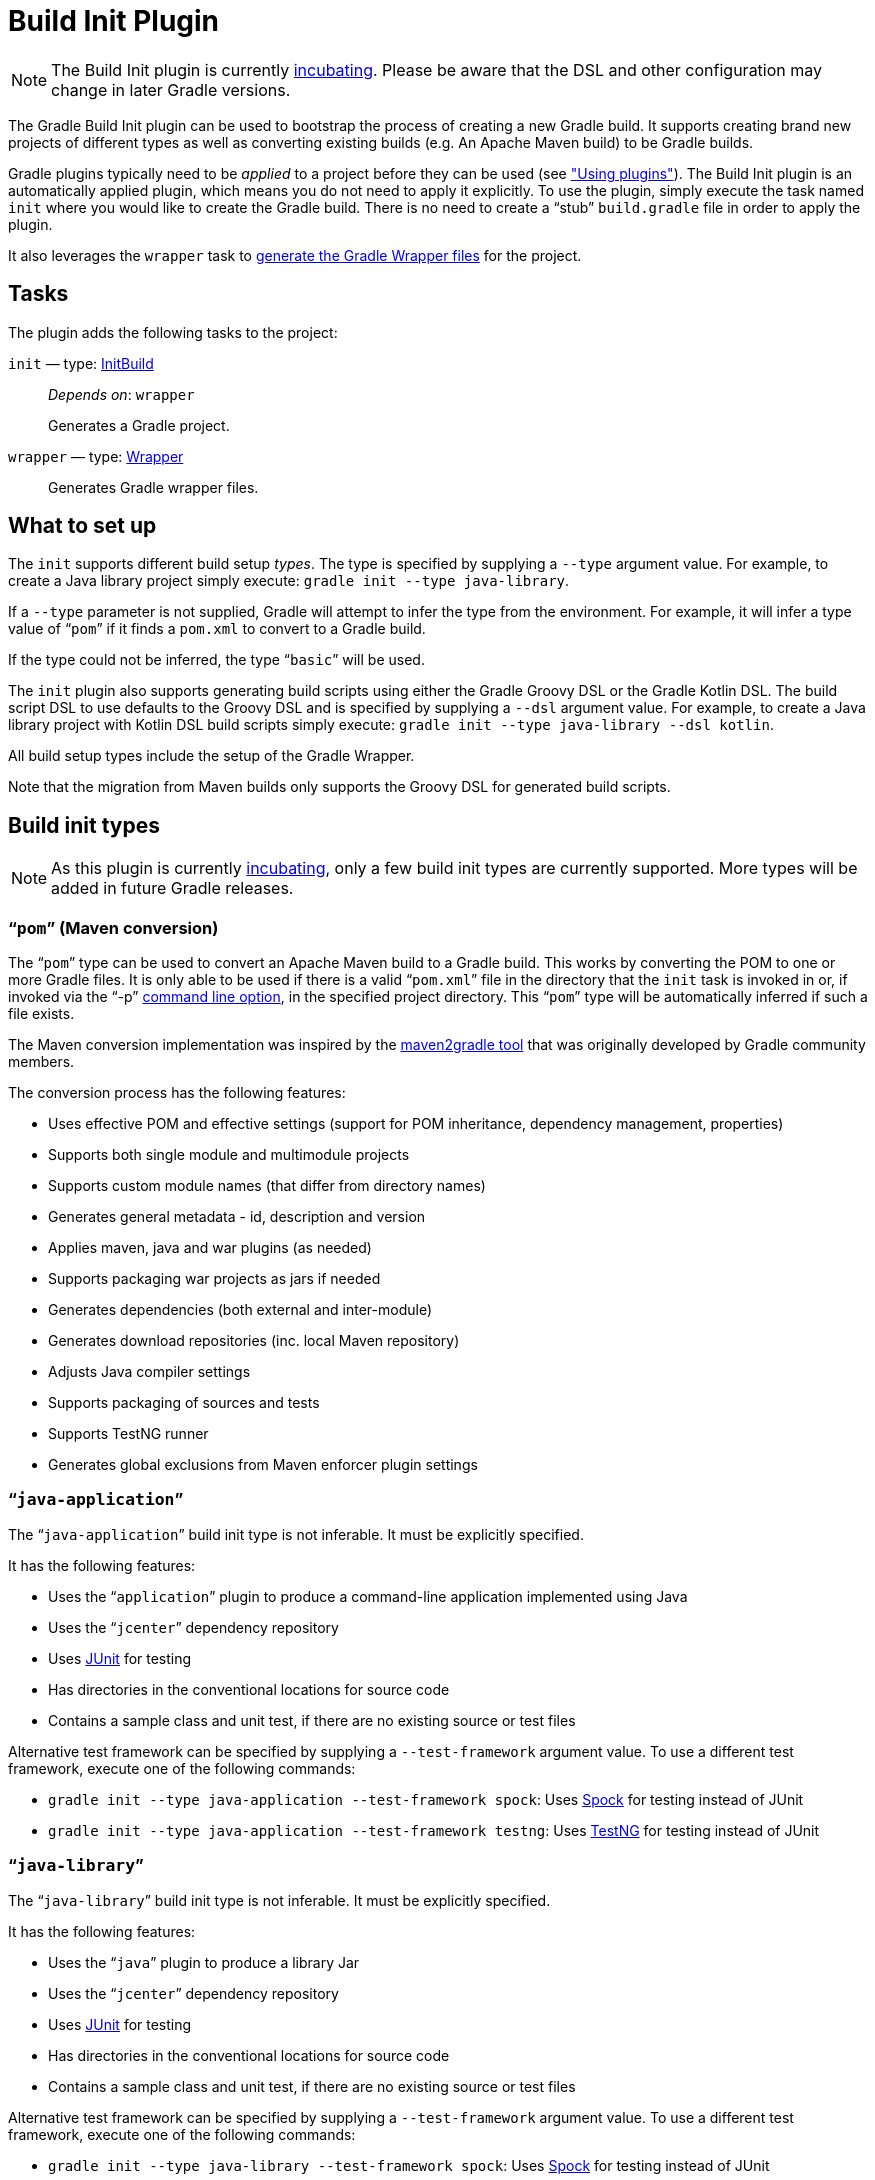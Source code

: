 // Copyright 2017 the original author or authors.
//
// Licensed under the Apache License, Version 2.0 (the "License");
// you may not use this file except in compliance with the License.
// You may obtain a copy of the License at
//
//      http://www.apache.org/licenses/LICENSE-2.0
//
// Unless required by applicable law or agreed to in writing, software
// distributed under the License is distributed on an "AS IS" BASIS,
// WITHOUT WARRANTIES OR CONDITIONS OF ANY KIND, either express or implied.
// See the License for the specific language governing permissions and
// limitations under the License.

[[build_init_plugin]]
= Build Init Plugin


[NOTE]
====

The Build Init plugin is currently <<feature_lifecycle#,incubating>>. Please be aware that the DSL and other configuration may change in later Gradle versions.

====

The Gradle Build Init plugin can be used to bootstrap the process of creating a new Gradle build. It supports creating brand new projects of different types as well as converting existing builds (e.g. An Apache Maven build) to be Gradle builds.

Gradle plugins typically need to be _applied_ to a project before they can be used (see <<plugins#sec:using_plugins, "Using plugins">>). The Build Init plugin is an automatically applied plugin, which means you do not need to apply it explicitly. To use the plugin, simply execute the task named `init` where you would like to create the Gradle build. There is no need to create a “stub” `build.gradle` file in order to apply the plugin.

It also leverages the `wrapper` task to <<gradle_wrapper#sec:adding_wrapper,generate the Gradle Wrapper files>> for the project.


[[sec:build_init_tasks]]
== Tasks

The plugin adds the following tasks to the project:

`init` — type: link:{groovy-dsl-path}/org.gradle.buildinit.tasks.InitBuild.html[InitBuild]::
_Depends on_: `wrapper`
+
Generates a Gradle project.

`wrapper` — type: link:{groovy-dsl-path}/org.gradle.api.tasks.wrapper.Wrapper.html[Wrapper]::
Generates Gradle wrapper files.

[[sec:what_to_set_up]]
== What to set up

The `init` supports different build setup _types_. The type is specified by supplying a `--type` argument value. For example, to create a Java library project simply execute: `gradle init --type java-library`.

If a `--type` parameter is not supplied, Gradle will attempt to infer the type from the environment. For example, it will infer a type value of “`pom`” if it finds a `pom.xml` to convert to a Gradle build.

If the type could not be inferred, the type “`basic`” will be used.

The `init` plugin also supports generating build scripts using either the Gradle Groovy DSL or the Gradle Kotlin DSL. The build script DSL to use defaults to the Groovy DSL and is specified by supplying a `--dsl` argument value. For example, to create a Java library project with Kotlin DSL build scripts simply execute: `gradle init --type java-library --dsl kotlin`.

All build setup types include the setup of the Gradle Wrapper.

Note that the migration from Maven builds only supports the Groovy DSL for generated build scripts.

[[sec:build_init_types]]
== Build init types


[NOTE]
====
As this plugin is currently <<feature_lifecycle#,incubating>>, only a few build init types are currently supported. More types will be added in future Gradle releases.
====


[[sec:pom_maven_conversion_]]
=== “`pom`” (Maven conversion)

The “`pom`” type can be used to convert an Apache Maven build to a Gradle build. This works by converting the POM to one or more Gradle files. It is only able to be used if there is a valid “`pom.xml`” file in the directory that the `init` task is invoked in or, if invoked via the "`-p`" <<command_line_interface#,command line option>>, in the specified project directory. This “`pom`” type will be automatically inferred if such a file exists.

The Maven conversion implementation was inspired by the https://github.com/jbaruch/maven2gradle[maven2gradle tool] that was originally developed by Gradle community members.

The conversion process has the following features:

* Uses effective POM and effective settings (support for POM inheritance, dependency management, properties)
* Supports both single module and multimodule projects
* Supports custom module names (that differ from directory names)
* Generates general metadata - id, description and version
* Applies maven, java and war plugins (as needed)
* Supports packaging war projects as jars if needed
* Generates dependencies (both external and inter-module)
* Generates download repositories (inc. local Maven repository)
* Adjusts Java compiler settings
* Supports packaging of sources and tests
* Supports TestNG runner
* Generates global exclusions from Maven enforcer plugin settings


[[sec:javaapplication_]]
=== “`java-application`”

The “`java-application`” build init type is not inferable. It must be explicitly specified.

It has the following features:

* Uses the “`application`” plugin to produce a command-line application implemented using Java
* Uses the “`jcenter`” dependency repository
* Uses http://junit.org[JUnit] for testing
* Has directories in the conventional locations for source code
* Contains a sample class and unit test, if there are no existing source or test files

Alternative test framework can be specified by supplying a `--test-framework` argument value. To use a different test framework, execute one of the following commands:

* `gradle init --type java-application --test-framework spock`: Uses http://code.google.com/p/spock/[Spock] for testing instead of JUnit
* `gradle init --type java-application --test-framework testng`: Uses http://testng.org/doc/index.html[TestNG] for testing instead of JUnit


[[sec:javalibrary_]]
=== “`java-library`”

The “`java-library`” build init type is not inferable. It must be explicitly specified.

It has the following features:

* Uses the “`java`” plugin to produce a library Jar
* Uses the “`jcenter`” dependency repository
* Uses http://junit.org[JUnit] for testing
* Has directories in the conventional locations for source code
* Contains a sample class and unit test, if there are no existing source or test files

Alternative test framework can be specified by supplying a `--test-framework` argument value. To use a different test framework, execute one of the following commands:

* `gradle init --type java-library --test-framework spock`: Uses http://code.google.com/p/spock/[Spock] for testing instead of JUnit
* `gradle init --type java-library --test-framework testng`: Uses http://testng.org/doc/index.html[TestNG] for testing instead of JUnit


[[sec:scalalibrary_]]
=== “`scala-library`”

The “`scala-library`” build init type is not inferable. It must be explicitly specified.

It has the following features:

* Uses the “`scala`” plugin to produce a library Jar
* Uses the “`jcenter`” dependency repository
* Uses Scala 2.10
* Uses http://www.scalatest.org[ScalaTest] for testing
* Has directories in the conventional locations for source code
* Contains a sample scala class and an associated ScalaTest test suite, if there are no existing source or test files
* Uses the Zinc Scala compiler by default


[[sec:groovylibrary_]]
=== “`groovy-library`”

The “`groovy-library`” build init type is not inferable. It must be explicitly specified.

It has the following features:

* Uses the “`groovy`” plugin to produce a library Jar
* Uses the “`jcenter`” dependency repository
* Uses Groovy 2.x
* Uses http://spockframework.org[Spock testing framework] for testing
* Has directories in the conventional locations for source code
* Contains a sample Groovy class and an associated Spock specification, if there are no existing source or test files


[[sec:groovyapplication_]]
=== “`groovy-application`”

The “`groovy-application`” build init type is not inferable. It must be explicitly specified.

It has the following features:

* Uses the “`groovy`” plugin
* Uses the “`application`” plugin to produce a command-line application implemented using Groovy
* Uses the “`jcenter`” dependency repository
* Uses Groovy 2.x
* Uses http://spockframework.org[Spock testing framework] for testing
* Has directories in the conventional locations for source code
* Contains a sample Groovy class and an associated Spock specification, if there are no existing source or test files


[[sec:basic]]
=== “basic”

The “`basic`” build init type is useful for creating a fresh new Gradle project. It creates a sample `build.gradle` file, with comments and links to help get started.

This type is used when no type was explicitly specified, and no type could be inferred.
